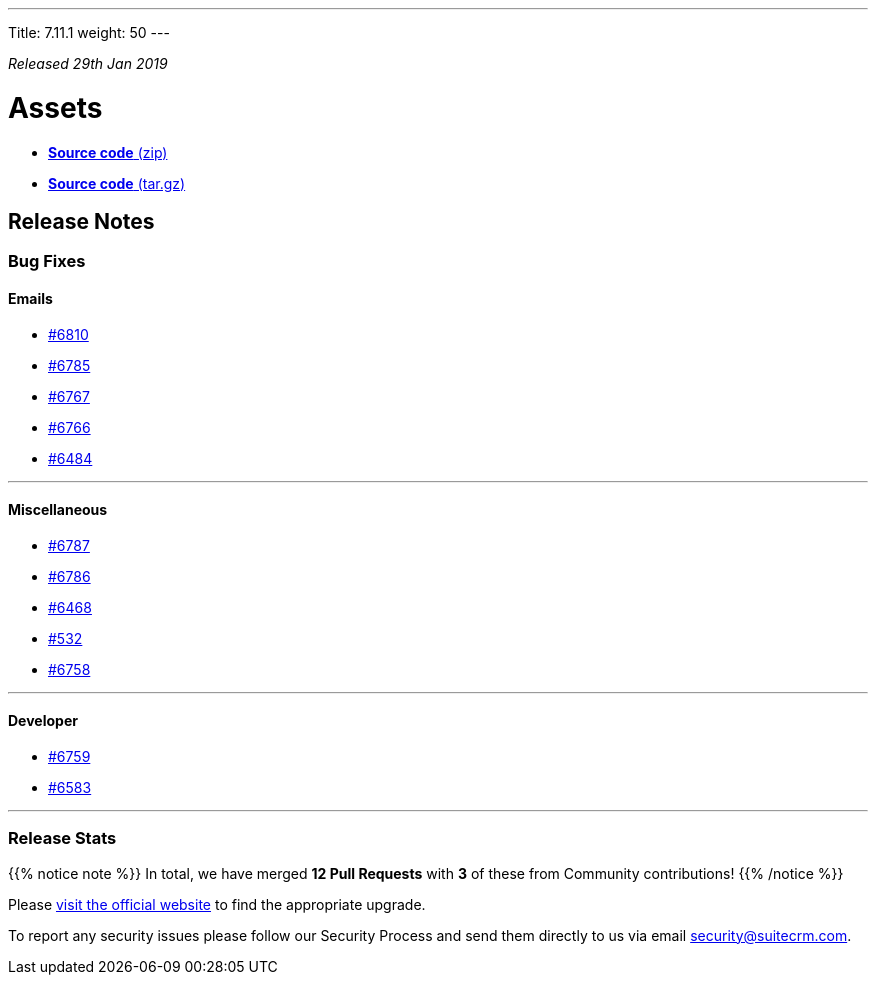 ---
Title: 7.11.1
weight: 50
---

:experimental:


_Released 29th Jan 2019_

= **Assets**

* https://github.com/salesagility/SuiteCRM/archive/v7.11.1.zip[*Source code* (zip)]
* https://github.com/salesagility/SuiteCRM/archive/v7.11.1.tar.gz[*Source code* (tar.gz)]

== **Release Notes**


=== **Bug Fixes**

==== Emails

* https://github.com/salesagility/SuiteCRM/issues/6810[#6810 ]
* https://github.com/salesagility/SuiteCRM/issues/6785[#6785 ]
* https://github.com/salesagility/SuiteCRM/issues/6767[#6767 ]
* https://github.com/salesagility/SuiteCRM/issues/6766[#6766 ]
* https://github.com/salesagility/SuiteCRM/issues/6484[#6484 ]

'''

==== Miscellaneous

* https://github.com/salesagility/SuiteCRM/issues/6787[#6787 ]
* https://github.com/salesagility/SuiteCRM/issues/6786[#6786 ]
* https://github.com/salesagility/SuiteCRM/issues/6468[#6468 ]
* https://github.com/salesagility/SuiteCRM/issues/532[#532 ]
* https://github.com/salesagility/SuiteCRM/issues/6758[#6758 ]

'''

==== Developer

* https://github.com/salesagility/SuiteCRM/issues/6759[#6759 ]
* https://github.com/salesagility/SuiteCRM/issues/6583[#6583 ]

'''


=== **Release Stats**

{{% notice note %}}
In total, we have merged  *12 Pull Requests* with *3* of these from Community contributions!
{{% /notice %}}




Please https://suitecrm.com/download[visit the official website] to find the appropriate upgrade.

To report any security issues please follow our Security Process and send them directly to us
via email security@suitecrm.com.